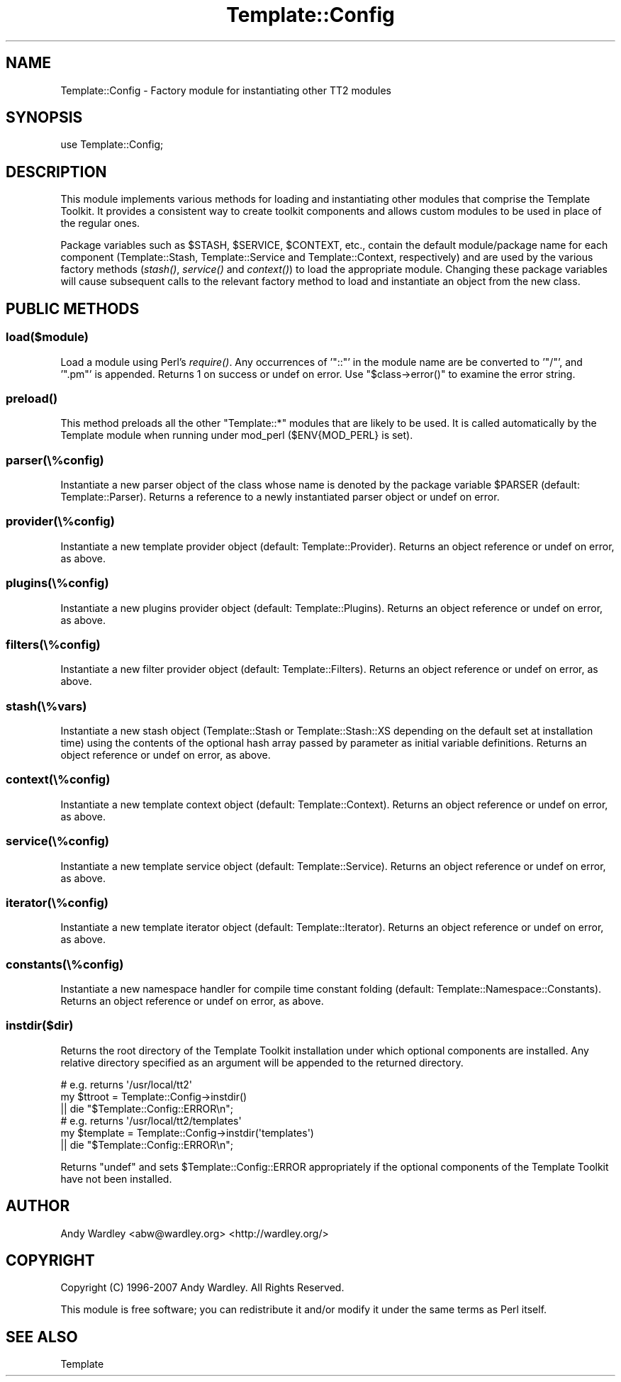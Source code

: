 .\" Automatically generated by Pod::Man 4.09 (Pod::Simple 3.35)
.\"
.\" Standard preamble:
.\" ========================================================================
.de Sp \" Vertical space (when we can't use .PP)
.if t .sp .5v
.if n .sp
..
.de Vb \" Begin verbatim text
.ft CW
.nf
.ne \\$1
..
.de Ve \" End verbatim text
.ft R
.fi
..
.\" Set up some character translations and predefined strings.  \*(-- will
.\" give an unbreakable dash, \*(PI will give pi, \*(L" will give a left
.\" double quote, and \*(R" will give a right double quote.  \*(C+ will
.\" give a nicer C++.  Capital omega is used to do unbreakable dashes and
.\" therefore won't be available.  \*(C` and \*(C' expand to `' in nroff,
.\" nothing in troff, for use with C<>.
.tr \(*W-
.ds C+ C\v'-.1v'\h'-1p'\s-2+\h'-1p'+\s0\v'.1v'\h'-1p'
.ie n \{\
.    ds -- \(*W-
.    ds PI pi
.    if (\n(.H=4u)&(1m=24u) .ds -- \(*W\h'-12u'\(*W\h'-12u'-\" diablo 10 pitch
.    if (\n(.H=4u)&(1m=20u) .ds -- \(*W\h'-12u'\(*W\h'-8u'-\"  diablo 12 pitch
.    ds L" ""
.    ds R" ""
.    ds C` ""
.    ds C' ""
'br\}
.el\{\
.    ds -- \|\(em\|
.    ds PI \(*p
.    ds L" ``
.    ds R" ''
.    ds C`
.    ds C'
'br\}
.\"
.\" Escape single quotes in literal strings from groff's Unicode transform.
.ie \n(.g .ds Aq \(aq
.el       .ds Aq '
.\"
.\" If the F register is >0, we'll generate index entries on stderr for
.\" titles (.TH), headers (.SH), subsections (.SS), items (.Ip), and index
.\" entries marked with X<> in POD.  Of course, you'll have to process the
.\" output yourself in some meaningful fashion.
.\"
.\" Avoid warning from groff about undefined register 'F'.
.de IX
..
.if !\nF .nr F 0
.if \nF>0 \{\
.    de IX
.    tm Index:\\$1\t\\n%\t"\\$2"
..
.    if !\nF==2 \{\
.        nr % 0
.        nr F 2
.    \}
.\}
.\" ========================================================================
.\"
.IX Title "Template::Config 3pm"
.TH Template::Config 3pm "2020-05-17" "perl v5.26.1" "User Contributed Perl Documentation"
.\" For nroff, turn off justification.  Always turn off hyphenation; it makes
.\" way too many mistakes in technical documents.
.if n .ad l
.nh
.SH "NAME"
Template::Config \- Factory module for instantiating other TT2 modules
.SH "SYNOPSIS"
.IX Header "SYNOPSIS"
.Vb 1
\&    use Template::Config;
.Ve
.SH "DESCRIPTION"
.IX Header "DESCRIPTION"
This module implements various methods for loading and instantiating
other modules that comprise the Template Toolkit.  It provides a consistent
way to create toolkit components and allows custom modules to be used in 
place of the regular ones.
.PP
Package variables such as \f(CW$STASH\fR, \f(CW$SERVICE\fR, \f(CW$CONTEXT\fR, etc., contain
the default module/package name for each component (Template::Stash,
Template::Service and Template::Context, respectively) and are used by
the various factory methods (\fIstash()\fR, \fIservice()\fR and \fIcontext()\fR) to
load the appropriate module. Changing these package variables will cause
subsequent calls to the relevant factory method to load and instantiate an
object from the new class.
.SH "PUBLIC METHODS"
.IX Header "PUBLIC METHODS"
.SS "load($module)"
.IX Subsection "load($module)"
Load a module using Perl's \fIrequire()\fR. Any occurrences of '\f(CW\*(C`::\*(C'\fR' in the
module name are be converted to '\f(CW\*(C`/\*(C'\fR', and '\f(CW\*(C`.pm\*(C'\fR' is appended. Returns 1 on
success or undef on error.  Use \f(CW\*(C`$class\->error()\*(C'\fR to examine the error
string.
.SS "\fIpreload()\fP"
.IX Subsection "preload()"
This method preloads all the other \f(CW\*(C`Template::*\*(C'\fR modules that are likely to
be used. It is called automatically by the Template module when running
under mod_perl (\f(CW$ENV{MOD_PERL}\fR is set).
.SS "parser(\e%config)"
.IX Subsection "parser(%config)"
Instantiate a new parser object of the class whose name is denoted by
the package variable \f(CW$PARSER\fR (default: Template::Parser).  Returns
a reference to a newly instantiated parser object or undef on error.
.SS "provider(\e%config)"
.IX Subsection "provider(%config)"
Instantiate a new template provider object (default: Template::Provider).
Returns an object reference or undef on error, as above.
.SS "plugins(\e%config)"
.IX Subsection "plugins(%config)"
Instantiate a new plugins provider object (default: Template::Plugins).
Returns an object reference or undef on error, as above.
.SS "filters(\e%config)"
.IX Subsection "filters(%config)"
Instantiate a new filter provider object (default: Template::Filters).
Returns an object reference or undef on error, as above.
.SS "stash(\e%vars)"
.IX Subsection "stash(%vars)"
Instantiate a new stash object (Template::Stash or Template::Stash::XS
depending on the default set at installation time) using the contents of the
optional hash array passed by parameter as initial variable definitions.
Returns an object reference or undef on error, as above.
.SS "context(\e%config)"
.IX Subsection "context(%config)"
Instantiate a new template context object (default: Template::Context).
Returns an object reference or undef on error, as above.
.SS "service(\e%config)"
.IX Subsection "service(%config)"
Instantiate a new template service object (default: Template::Service).
Returns an object reference or undef on error, as above.
.SS "iterator(\e%config)"
.IX Subsection "iterator(%config)"
Instantiate a new template iterator object (default: Template::Iterator).
Returns an object reference or undef on error, as above.
.SS "constants(\e%config)"
.IX Subsection "constants(%config)"
Instantiate a new namespace handler for compile time constant folding
(default: Template::Namespace::Constants). Returns an object reference or
undef on error, as above.
.SS "instdir($dir)"
.IX Subsection "instdir($dir)"
Returns the root directory of the Template Toolkit installation under
which optional components are installed.  Any relative directory specified
as an argument will be appended to the returned directory.
.PP
.Vb 3
\&    # e.g. returns \*(Aq/usr/local/tt2\*(Aq
\&    my $ttroot = Template::Config\->instdir()
\&        || die "$Template::Config::ERROR\en";
\&
\&    # e.g. returns \*(Aq/usr/local/tt2/templates\*(Aq
\&    my $template = Template::Config\->instdir(\*(Aqtemplates\*(Aq)
\&        || die "$Template::Config::ERROR\en";
.Ve
.PP
Returns \f(CW\*(C`undef\*(C'\fR and sets \f(CW$Template::Config::ERROR\fR appropriately if the 
optional components of the Template Toolkit have not been installed.
.SH "AUTHOR"
.IX Header "AUTHOR"
Andy Wardley <abw@wardley.org> <http://wardley.org/>
.SH "COPYRIGHT"
.IX Header "COPYRIGHT"
Copyright (C) 1996\-2007 Andy Wardley.  All Rights Reserved.
.PP
This module is free software; you can redistribute it and/or
modify it under the same terms as Perl itself.
.SH "SEE ALSO"
.IX Header "SEE ALSO"
Template
